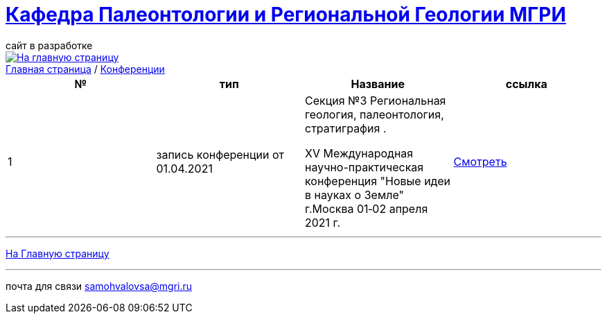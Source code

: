 = https://mgri-university.github.io/reggeo/index.html[Кафедра Палеонтологии и Региональной Геологии МГРИ]
сайт в разработке 
:imagesdir: images
:toc: preamble
:toc-title: Оглавление
:toclevels: 2 


[link=https://mgri-university.github.io/reggeo/index.html]
image::emb2010.jpg[На главную страницу] 


[sidebar]
https://mgri-university.github.io/reggeo/index.html[Главная страница] / https://mgri-university.github.io/reggeo/conf.html[Конференции]


|===
|№	|тип |Название	|ссылка	

|1|запись конференции от 01.04.2021| Секция №3 Региональная геология, палеонтология, стратиграфия .

XV Международная научно-практическая конференция
"Новые идеи в науках о Земле"
г.Москва 
01‑02 апреля 2021 г.|https://www.youtube.com/watch?v=MAmtOJAJT6o[Смотреть]

|===

''''
https://mgri-university.github.io/reggeo/index.html[На Главную страницу]

''''

почта для связи samohvalovsa@mgri.ru